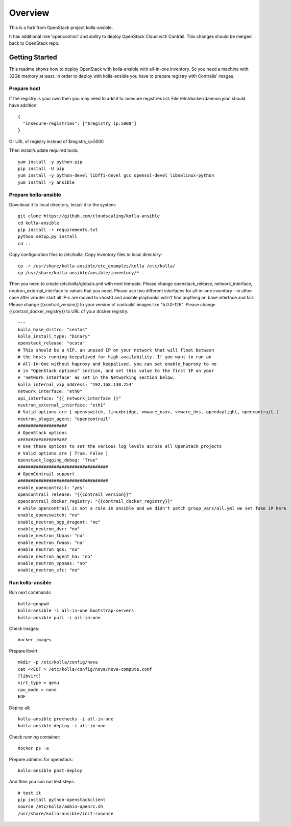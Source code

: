 ========
Overview
========

This is a fork from OpenStack project kolla-ansible.

It has additional role 'opencontrail' and ability to deploy OpenStack Cloud with Contrail.
This changes should be merged back to OpenStack repo.

Getting Started
===============

This readme shows how to deploy OpenStack with kolla-ansible with all-in-one inventory. So you need a machine with 32Gb memory at least.
In order to deploy with kolla-ansible you have to prepare registry with Contrails' images.

Prepare host
------------

If the registry is your own then you may need to add it to insecure registries list:
File /etc/docker/daemon.json should have addition:

::

  {
    "insecure-registries": ["$registry_ip:5000"]
  }

Or URL of registry instead of $registry_ip:5000

Then install/update required tools:

::

  yum install -y python-pip
  pip install -U pip
  yum install -y python-devel libffi-devel gcc openssl-devel libselinux-python
  yum install -y ansible

Prepare kolla-ansible
---------------------

Download it to local directory, Install it to the system:

::

  git clone https://github.com/cloudscaling/kolla-ansible
  cd kolla-ansible
  pip install -r requirements.txt
  python setup.py install
  cd ..

Copy configuration files to /etc/kolla, Copy inventory files to local directory:

::

  cp -r /usr/share/kolla-ansible/etc_examples/kolla /etc/kolla/
  cp /usr/share/kolla-ansible/ansible/inventory/* .

Then you need to create /etc/kolla/globals.yml with next tempate. Please change openstack_release, network_interface, neutron_external_interface to values that you need.
Please use two different interfaces for all-in-one inventory - in other case after vrouter start all IP-s are moved to vhost0 and ansible playbooks willn't find anything on base interface and fail.
Please change {{contrail_version}} to your version of contrails' images like "5.0.0-126".
Please change {{contrail_docker_registry}} to URL of your docker registry.

::

  ---
  kolla_base_distro: "centos"
  kolla_install_type: "binary"
  openstack_release: "ocata"
  # This should be a VIP, an unused IP on your network that will float between
  # the hosts running keepalived for high-availability. If you want to run an
  # All-In-One without haproxy and keepalived, you can set enable_haproxy to no
  # in "OpenStack options" section, and set this value to the first IP on your
  # 'network_interface' as set in the Networking section below.
  kolla_internal_vip_address: "192.168.130.254"
  network_interface: "eth0"
  api_interface: "{{ network_interface }}"
  neutron_external_interface: "eth1"
  # Valid options are [ openvswitch, linuxbridge, vmware_nsxv, vmware_dvs, opendaylight, opencontrail ]
  neutron_plugin_agent: "opencontrail"
  ###################
  # OpenStack options
  ###################
  # Use these options to set the various log levels across all OpenStack projects
  # Valid options are [ True, False ]
  openstack_logging_debug: "True"
  ###################################
  # OpenContrail support
  ###################################
  enable_opencontrail: "yes"
  opencontrail_release: "{{contrail_version}}"
  opencontrail_docker_registry: "{{contrail_docker_registry}}"
  # while opencontrail is not a role in ansible and we didn't patch group_vars/all.yml we set fake IP here
  enable_openvswitch: "no"
  enable_neutron_bgp_dragent: "no"
  enable_neutron_dvr: "no"
  enable_neutron_lbaas: "no"
  enable_neutron_fwaas: "no"
  enable_neutron_qos: "no"
  enable_neutron_agent_ha: "no"
  enable_neutron_vpnaas: "no"
  enable_neutron_sfc: "no"

Run kolla-ansible
----------------

Run next commands:

::

  kolla-genpwd
  kolla-ansible -i all-in-one bootstrap-servers
  kolla-ansible pull -i all-in-one

Check images:

::

  docker images

Prepare libvirt:

::

  mkdir -p /etc/kolla/config/nova
  cat <<EOF > /etc/kolla/config/nova/nova-compute.conf
  [libvirt]
  virt_type = qemu
  cpu_mode = none
  EOF

Deploy all:

::

  kolla-ansible prechecks -i all-in-one
  kolla-ansible deploy -i all-in-one

Check running container:

::

  docker ps -a

Prepare adminrc for openstack:

::

  kolla-ansible post-deploy

And then you can run test steps:

::

  # test it
  pip install python-openstackclient
  source /etc/kolla/admin-openrc.sh
  /usr/share/kolla-ansible/init-runonce
